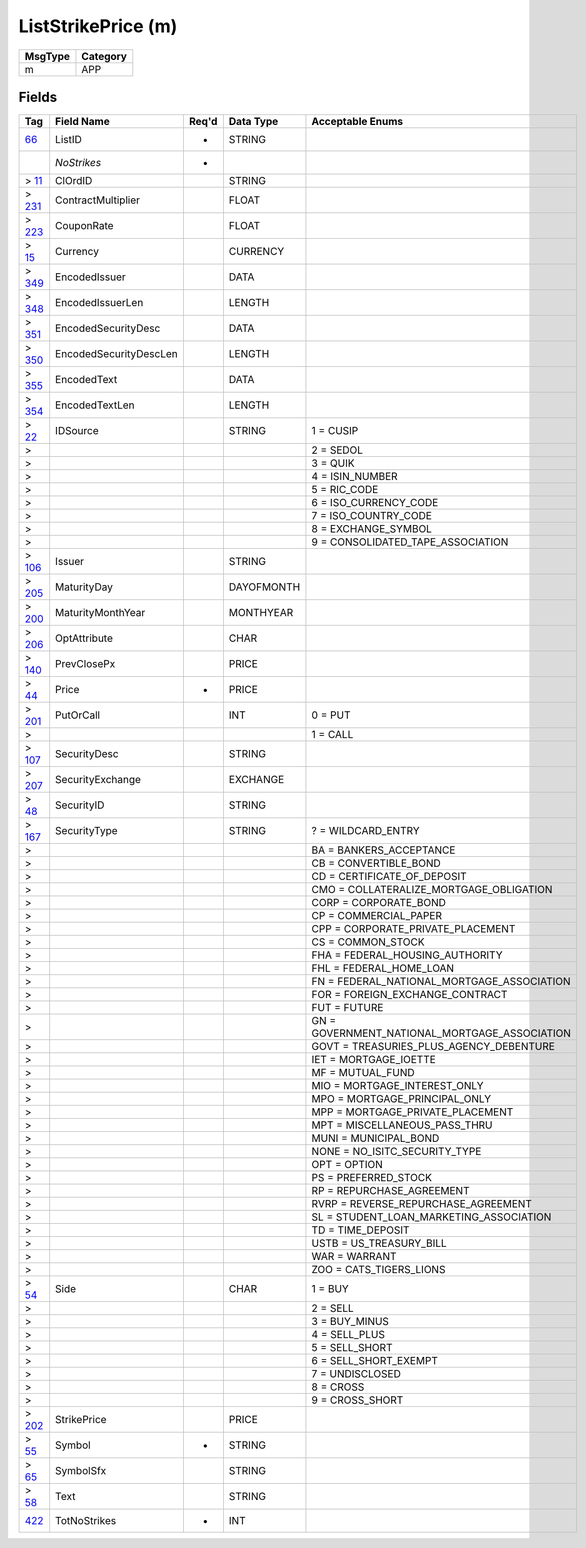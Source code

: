 ===================
ListStrikePrice (m)
===================

+---------+----------+
| MsgType | Category |
+=========+==========+
| m       | APP      |
+---------+----------+

Fields
------

.. list-table::
   :header-rows: 1

   * - Tag

     - Field Name

     - Req'd

     - Data Type

     - Acceptable Enums

   * - `66 <http://fixwiki.org/fixwiki/ListID>`_

     - ListID

     - *

     - STRING

     -

   * -

     - *NoStrikes*

     - *

     -

     -

   * - > `11 <http://fixwiki.org/fixwiki/ClOrdID>`_

     - ClOrdID

     -

     - STRING

     -

   * - > `231 <http://fixwiki.org/fixwiki/ContractMultiplier>`_

     - ContractMultiplier

     -

     - FLOAT

     -

   * - > `223 <http://fixwiki.org/fixwiki/CouponRate>`_

     - CouponRate

     -

     - FLOAT

     -

   * - > `15 <http://fixwiki.org/fixwiki/Currency>`_

     - Currency

     -

     - CURRENCY

     -

   * - > `349 <http://fixwiki.org/fixwiki/EncodedIssuer>`_

     - EncodedIssuer

     -

     - DATA

     -

   * - > `348 <http://fixwiki.org/fixwiki/EncodedIssuerLen>`_

     - EncodedIssuerLen

     -

     - LENGTH

     -

   * - > `351 <http://fixwiki.org/fixwiki/EncodedSecurityDesc>`_

     - EncodedSecurityDesc

     -

     - DATA

     -

   * - > `350 <http://fixwiki.org/fixwiki/EncodedSecurityDescLen>`_

     - EncodedSecurityDescLen

     -

     - LENGTH

     -

   * - > `355 <http://fixwiki.org/fixwiki/EncodedText>`_

     - EncodedText

     -

     - DATA

     -

   * - > `354 <http://fixwiki.org/fixwiki/EncodedTextLen>`_

     - EncodedTextLen

     -

     - LENGTH

     -

   * - > `22 <http://fixwiki.org/fixwiki/IDSource>`_

     - IDSource

     -

     - STRING

     - 1 = CUSIP

   * - >

     -

     -

     -

     - 2 = SEDOL

   * - >

     -

     -

     -

     - 3 = QUIK

   * - >

     -

     -

     -

     - 4 = ISIN_NUMBER

   * - >

     -

     -

     -

     - 5 = RIC_CODE

   * - >

     -

     -

     -

     - 6 = ISO_CURRENCY_CODE

   * - >

     -

     -

     -

     - 7 = ISO_COUNTRY_CODE

   * - >

     -

     -

     -

     - 8 = EXCHANGE_SYMBOL

   * - >

     -

     -

     -

     - 9 = CONSOLIDATED_TAPE_ASSOCIATION

   * - > `106 <http://fixwiki.org/fixwiki/Issuer>`_

     - Issuer

     -

     - STRING

     -

   * - > `205 <http://fixwiki.org/fixwiki/MaturityDay>`_

     - MaturityDay

     -

     - DAYOFMONTH

     -

   * - > `200 <http://fixwiki.org/fixwiki/MaturityMonthYear>`_

     - MaturityMonthYear

     -

     - MONTHYEAR

     -

   * - > `206 <http://fixwiki.org/fixwiki/OptAttribute>`_

     - OptAttribute

     -

     - CHAR

     -

   * - > `140 <http://fixwiki.org/fixwiki/PrevClosePx>`_

     - PrevClosePx

     -

     - PRICE

     -

   * - > `44 <http://fixwiki.org/fixwiki/Price>`_

     - Price

     - *

     - PRICE

     -

   * - > `201 <http://fixwiki.org/fixwiki/PutOrCall>`_

     - PutOrCall

     -

     - INT

     - 0 = PUT

   * - >

     -

     -

     -

     - 1 = CALL

   * - > `107 <http://fixwiki.org/fixwiki/SecurityDesc>`_

     - SecurityDesc

     -

     - STRING

     -

   * - > `207 <http://fixwiki.org/fixwiki/SecurityExchange>`_

     - SecurityExchange

     -

     - EXCHANGE

     -

   * - > `48 <http://fixwiki.org/fixwiki/SecurityID>`_

     - SecurityID

     -

     - STRING

     -

   * - > `167 <http://fixwiki.org/fixwiki/SecurityType>`_

     - SecurityType

     -

     - STRING

     - ? = WILDCARD_ENTRY

   * - >

     -

     -

     -

     - BA = BANKERS_ACCEPTANCE

   * - >

     -

     -

     -

     - CB = CONVERTIBLE_BOND

   * - >

     -

     -

     -

     - CD = CERTIFICATE_OF_DEPOSIT

   * - >

     -

     -

     -

     - CMO = COLLATERALIZE_MORTGAGE_OBLIGATION

   * - >

     -

     -

     -

     - CORP = CORPORATE_BOND

   * - >

     -

     -

     -

     - CP = COMMERCIAL_PAPER

   * - >

     -

     -

     -

     - CPP = CORPORATE_PRIVATE_PLACEMENT

   * - >

     -

     -

     -

     - CS = COMMON_STOCK

   * - >

     -

     -

     -

     - FHA = FEDERAL_HOUSING_AUTHORITY

   * - >

     -

     -

     -

     - FHL = FEDERAL_HOME_LOAN

   * - >

     -

     -

     -

     - FN = FEDERAL_NATIONAL_MORTGAGE_ASSOCIATION

   * - >

     -

     -

     -

     - FOR = FOREIGN_EXCHANGE_CONTRACT

   * - >

     -

     -

     -

     - FUT = FUTURE

   * - >

     -

     -

     -

     - GN = GOVERNMENT_NATIONAL_MORTGAGE_ASSOCIATION

   * - >

     -

     -

     -

     - GOVT = TREASURIES_PLUS_AGENCY_DEBENTURE

   * - >

     -

     -

     -

     - IET = MORTGAGE_IOETTE

   * - >

     -

     -

     -

     - MF = MUTUAL_FUND

   * - >

     -

     -

     -

     - MIO = MORTGAGE_INTEREST_ONLY

   * - >

     -

     -

     -

     - MPO = MORTGAGE_PRINCIPAL_ONLY

   * - >

     -

     -

     -

     - MPP = MORTGAGE_PRIVATE_PLACEMENT

   * - >

     -

     -

     -

     - MPT = MISCELLANEOUS_PASS_THRU

   * - >

     -

     -

     -

     - MUNI = MUNICIPAL_BOND

   * - >

     -

     -

     -

     - NONE = NO_ISITC_SECURITY_TYPE

   * - >

     -

     -

     -

     - OPT = OPTION

   * - >

     -

     -

     -

     - PS = PREFERRED_STOCK

   * - >

     -

     -

     -

     - RP = REPURCHASE_AGREEMENT

   * - >

     -

     -

     -

     - RVRP = REVERSE_REPURCHASE_AGREEMENT

   * - >

     -

     -

     -

     - SL = STUDENT_LOAN_MARKETING_ASSOCIATION

   * - >

     -

     -

     -

     - TD = TIME_DEPOSIT

   * - >

     -

     -

     -

     - USTB = US_TREASURY_BILL

   * - >

     -

     -

     -

     - WAR = WARRANT

   * - >

     -

     -

     -

     - ZOO = CATS_TIGERS_LIONS

   * - > `54 <http://fixwiki.org/fixwiki/Side>`_

     - Side

     -

     - CHAR

     - 1 = BUY

   * - >

     -

     -

     -

     - 2 = SELL

   * - >

     -

     -

     -

     - 3 = BUY_MINUS

   * - >

     -

     -

     -

     - 4 = SELL_PLUS

   * - >

     -

     -

     -

     - 5 = SELL_SHORT

   * - >

     -

     -

     -

     - 6 = SELL_SHORT_EXEMPT

   * - >

     -

     -

     -

     - 7 = UNDISCLOSED

   * - >

     -

     -

     -

     - 8 = CROSS

   * - >

     -

     -

     -

     - 9 = CROSS_SHORT

   * - > `202 <http://fixwiki.org/fixwiki/StrikePrice>`_

     - StrikePrice

     -

     - PRICE

     -

   * - > `55 <http://fixwiki.org/fixwiki/Symbol>`_

     - Symbol

     - *

     - STRING

     -

   * - > `65 <http://fixwiki.org/fixwiki/SymbolSfx>`_

     - SymbolSfx

     -

     - STRING

     -

   * - > `58 <http://fixwiki.org/fixwiki/Text>`_

     - Text

     -

     - STRING

     -

   * - `422 <http://fixwiki.org/fixwiki/TotNoStrikes>`_

     - TotNoStrikes

     - *

     - INT

     -

